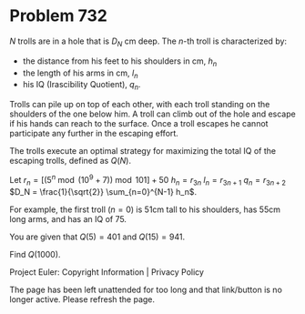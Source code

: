 *   Problem 732

   $N$ trolls are in a hole that is $D_N$ cm deep. The $n$-th troll is
   characterized by:

     * the distance from his feet to his shoulders in cm, $h_n$
     * the length of his arms in cm, $l_n$
     * his IQ (Irascibility Quotient), $q_n$.

   Trolls can pile up on top of each other, with each troll standing on the
   shoulders of the one below him. A troll can climb out of the hole and
   escape if his hands can reach to the surface. Once a troll escapes he
   cannot participate any further in the escaping effort.

   The trolls execute an optimal strategy for maximizing the total IQ of the
   escaping trolls, defined as $Q(N)$.

   Let
   $r_n = \left[ \left( 5^n \bmod (10^9 + 7) \right) \bmod 101 \right] + 50$
   $h_n = r_{3n}$
   $l_n = r_{3n+1}$
   $q_n = r_{3n+2}$
   $D_N = \frac{1}{\sqrt{2}} \sum_{n=0}^{N-1} h_n$.

   For example, the first troll ($n=0$) is 51cm tall to his shoulders, has
   55cm long arms, and has an IQ of 75.

   You are given that $Q(5) = 401$ and $Q(15)=941$.

   Find $Q(1000)$.

   Project Euler: Copyright Information | Privacy Policy

   The page has been left unattended for too long and that link/button is no
   longer active. Please refresh the page.
